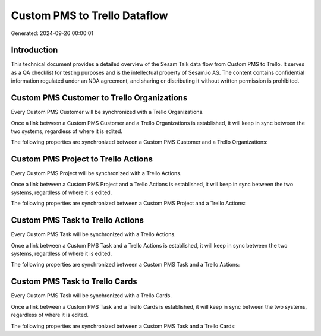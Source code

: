 =============================
Custom PMS to Trello Dataflow
=============================

Generated: 2024-09-26 00:00:01

Introduction
------------

This technical document provides a detailed overview of the Sesam Talk data flow from Custom PMS to Trello. It serves as a QA checklist for testing purposes and is the intellectual property of Sesam.io AS. The content contains confidential information regulated under an NDA agreement, and sharing or distributing it without written permission is prohibited.

Custom PMS Customer to Trello Organizations
-------------------------------------------
Every Custom PMS Customer will be synchronized with a Trello Organizations.

Once a link between a Custom PMS Customer and a Trello Organizations is established, it will keep in sync between the two systems, regardless of where it is edited.

The following properties are synchronized between a Custom PMS Customer and a Trello Organizations:

.. list-table::
   :header-rows: 1

   * - Custom PMS Customer Property
     - Trello Organizations Property
     - Trello Data Type


Custom PMS Project to Trello Actions
------------------------------------
Every Custom PMS Project will be synchronized with a Trello Actions.

Once a link between a Custom PMS Project and a Trello Actions is established, it will keep in sync between the two systems, regardless of where it is edited.

The following properties are synchronized between a Custom PMS Project and a Trello Actions:

.. list-table::
   :header-rows: 1

   * - Custom PMS Project Property
     - Trello Actions Property
     - Trello Data Type


Custom PMS Task to Trello Actions
---------------------------------
Every Custom PMS Task will be synchronized with a Trello Actions.

Once a link between a Custom PMS Task and a Trello Actions is established, it will keep in sync between the two systems, regardless of where it is edited.

The following properties are synchronized between a Custom PMS Task and a Trello Actions:

.. list-table::
   :header-rows: 1

   * - Custom PMS Task Property
     - Trello Actions Property
     - Trello Data Type


Custom PMS Task to Trello Cards
-------------------------------
Every Custom PMS Task will be synchronized with a Trello Cards.

Once a link between a Custom PMS Task and a Trello Cards is established, it will keep in sync between the two systems, regardless of where it is edited.

The following properties are synchronized between a Custom PMS Task and a Trello Cards:

.. list-table::
   :header-rows: 1

   * - Custom PMS Task Property
     - Trello Cards Property
     - Trello Data Type

